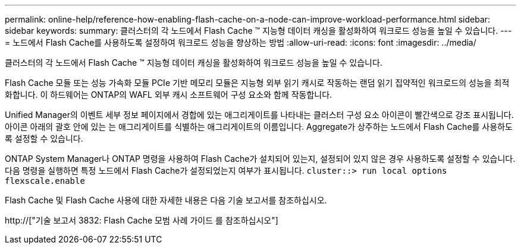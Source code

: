 ---
permalink: online-help/reference-how-enabling-flash-cache-on-a-node-can-improve-workload-performance.html 
sidebar: sidebar 
keywords:  
summary: 클러스터의 각 노드에서 Flash Cache ™ 지능형 데이터 캐싱을 활성화하여 워크로드 성능을 높일 수 있습니다. 
---
= 노드에서 Flash Cache를 사용하도록 설정하여 워크로드 성능을 향상하는 방법
:allow-uri-read: 
:icons: font
:imagesdir: ../media/


[role="lead"]
클러스터의 각 노드에서 Flash Cache ™ 지능형 데이터 캐싱을 활성화하여 워크로드 성능을 높일 수 있습니다.

Flash Cache 모듈 또는 성능 가속화 모듈 PCIe 기반 메모리 모듈은 지능형 외부 읽기 캐시로 작동하는 랜덤 읽기 집약적인 워크로드의 성능을 최적화합니다. 이 하드웨어는 ONTAP의 WAFL 외부 캐시 소프트웨어 구성 요소와 함께 작동합니다.

Unified Manager의 이벤트 세부 정보 페이지에서 경합에 있는 애그리게이트를 나타내는 클러스터 구성 요소 아이콘이 빨간색으로 강조 표시됩니다. 아이콘 아래의 괄호 안에 있는 는 애그리게이트를 식별하는 애그리게이트의 이름입니다. Aggregate가 상주하는 노드에서 Flash Cache를 사용하도록 설정할 수 있습니다.

ONTAP System Manager나 ONTAP 명령을 사용하여 Flash Cache가 설치되어 있는지, 설정되어 있지 않은 경우 사용하도록 설정할 수 있습니다. 다음 명령을 실행하면 특정 노드에서 Flash Cache가 설정되었는지 여부가 표시됩니다. `cluster::> run local options flexscale.enable`

Flash Cache 및 Flash Cache 사용에 대한 자세한 내용은 다음 기술 보고서를 참조하십시오.

http://["기술 보고서 3832: Flash Cache 모범 사례 가이드 를 참조하십시오"]

